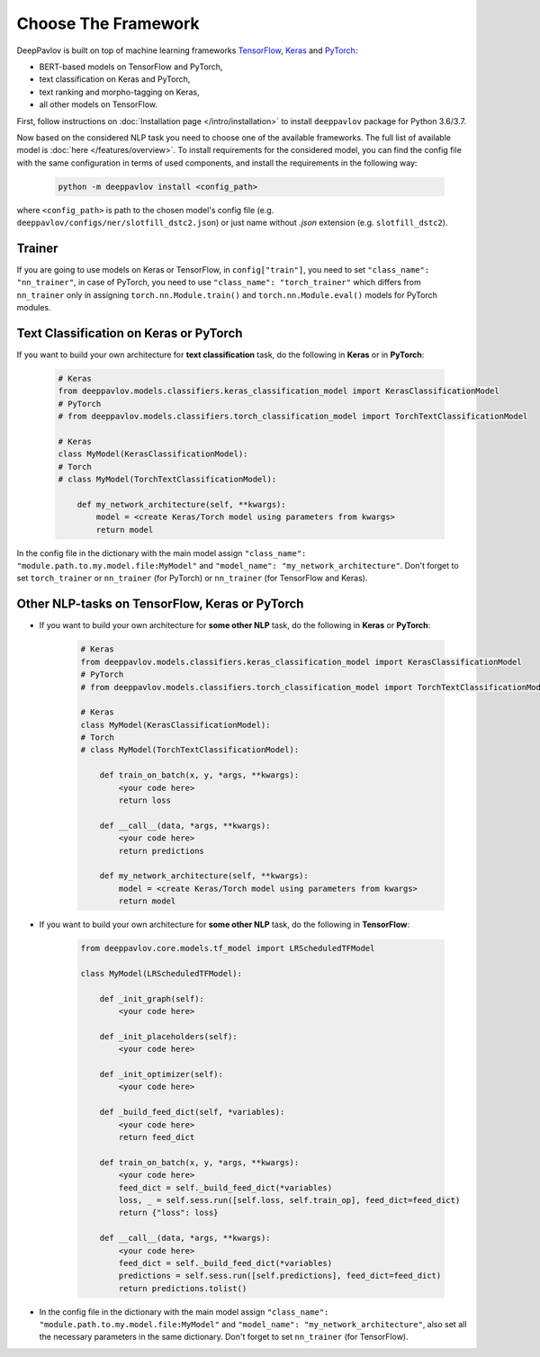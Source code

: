 Choose The Framework
====================

DeepPavlov is built on top of machine learning frameworks
`TensorFlow <https://www.tensorflow.org/>`__,
`Keras <https://keras.io/>`__ and `PyTorch <https://www.pytorch.org/>`__:

* BERT-based models on TensorFlow and PyTorch,
* text classification on Keras and PyTorch,
* text ranking and morpho-tagging on Keras,
* all other models on TensorFlow.

First, follow instructions on :doc:`Installation page </intro/installation>`
to install ``deeppavlov`` package for Python 3.6/3.7.

Now based on the considered NLP task you need to choose one of the available frameworks.
The full list of available model is :doc:`here </features/overview>`.
To install requirements for the considered model, you can find the config file with the same configuration
in terms of used components, and install the requirements in the following way:

    .. code:: bash

        python -m deeppavlov install <config_path>

where ``<config_path>`` is path to the chosen model's config file (e.g. ``deeppavlov/configs/ner/slotfill_dstc2.json``)
or just name without `.json` extension (e.g. ``slotfill_dstc2``).


Trainer
-------

If you are going to use models on Keras or TensorFlow, in ``config["train"]``, you need to set ``"class_name": "nn_trainer"``,
in case of PyTorch, you need to use ``"class_name": "torch_trainer"`` which differs from ``nn_trainer``
only in assigning ``torch.nn.Module.train()`` and ``torch.nn.Module.eval()`` models for PyTorch modules.


Text Classification on Keras or PyTorch
---------------------------------------

If you want to build your own architecture for **text classification** task, do the following in **Keras** or in **PyTorch**:

    .. code:: python

        # Keras
        from deeppavlov.models.classifiers.keras_classification_model import KerasClassificationModel
        # PyTorch
        # from deeppavlov.models.classifiers.torch_classification_model import TorchTextClassificationModel

        # Keras
        class MyModel(KerasClassificationModel):
        # Torch
        # class MyModel(TorchTextClassificationModel):

            def my_network_architecture(self, **kwargs):
                model = <create Keras/Torch model using parameters from kwargs>
                return model

In the config file in the dictionary with the main model assign ``"class_name": "module.path.to.my.model.file:MyModel"`` and
``"model_name": "my_network_architecture"``.
Don't forget to set ``torch_trainer`` or ``nn_trainer`` (for PyTorch) or ``nn_trainer`` (for TensorFlow and Keras).

Other NLP-tasks on TensorFlow, Keras or PyTorch
-----------------------------------------------

- If you want to build your own architecture for **some other NLP** task, do the following in **Keras** or **PyTorch**:

    .. code:: python

        # Keras
        from deeppavlov.models.classifiers.keras_classification_model import KerasClassificationModel
        # PyTorch
        # from deeppavlov.models.classifiers.torch_classification_model import TorchTextClassificationModel

        # Keras
        class MyModel(KerasClassificationModel):
        # Torch
        # class MyModel(TorchTextClassificationModel):

            def train_on_batch(x, y, *args, **kwargs):
                <your code here>
                return loss

            def __call__(data, *args, **kwargs):
                <your code here>
                return predictions

            def my_network_architecture(self, **kwargs):
                model = <create Keras/Torch model using parameters from kwargs>
                return model

- If you want to build your own architecture for **some other NLP** task, do the following in **TensorFlow**:

    .. code:: python

        from deeppavlov.core.models.tf_model import LRScheduledTFModel

        class MyModel(LRScheduledTFModel):

            def _init_graph(self):
                <your code here>

            def _init_placeholders(self):
                <your code here>

            def _init_optimizer(self):
                <your code here>

            def _build_feed_dict(self, *variables):
                <your code here>
                return feed_dict

            def train_on_batch(x, y, *args, **kwargs):
                <your code here>
                feed_dict = self._build_feed_dict(*variables)
                loss, _ = self.sess.run([self.loss, self.train_op], feed_dict=feed_dict)
                return {"loss": loss}

            def __call__(data, *args, **kwargs):
                <your code here>
                feed_dict = self._build_feed_dict(*variables)
                predictions = self.sess.run([self.predictions], feed_dict=feed_dict)
                return predictions.tolist()

-  In the config file in the dictionary with the main model assign ``"class_name": "module.path.to.my.model.file:MyModel"`` and
   ``"model_name": "my_network_architecture"``, also set all the necessary parameters in the same dictionary.
   Don't forget to set  ``nn_trainer`` (for TensorFlow).
